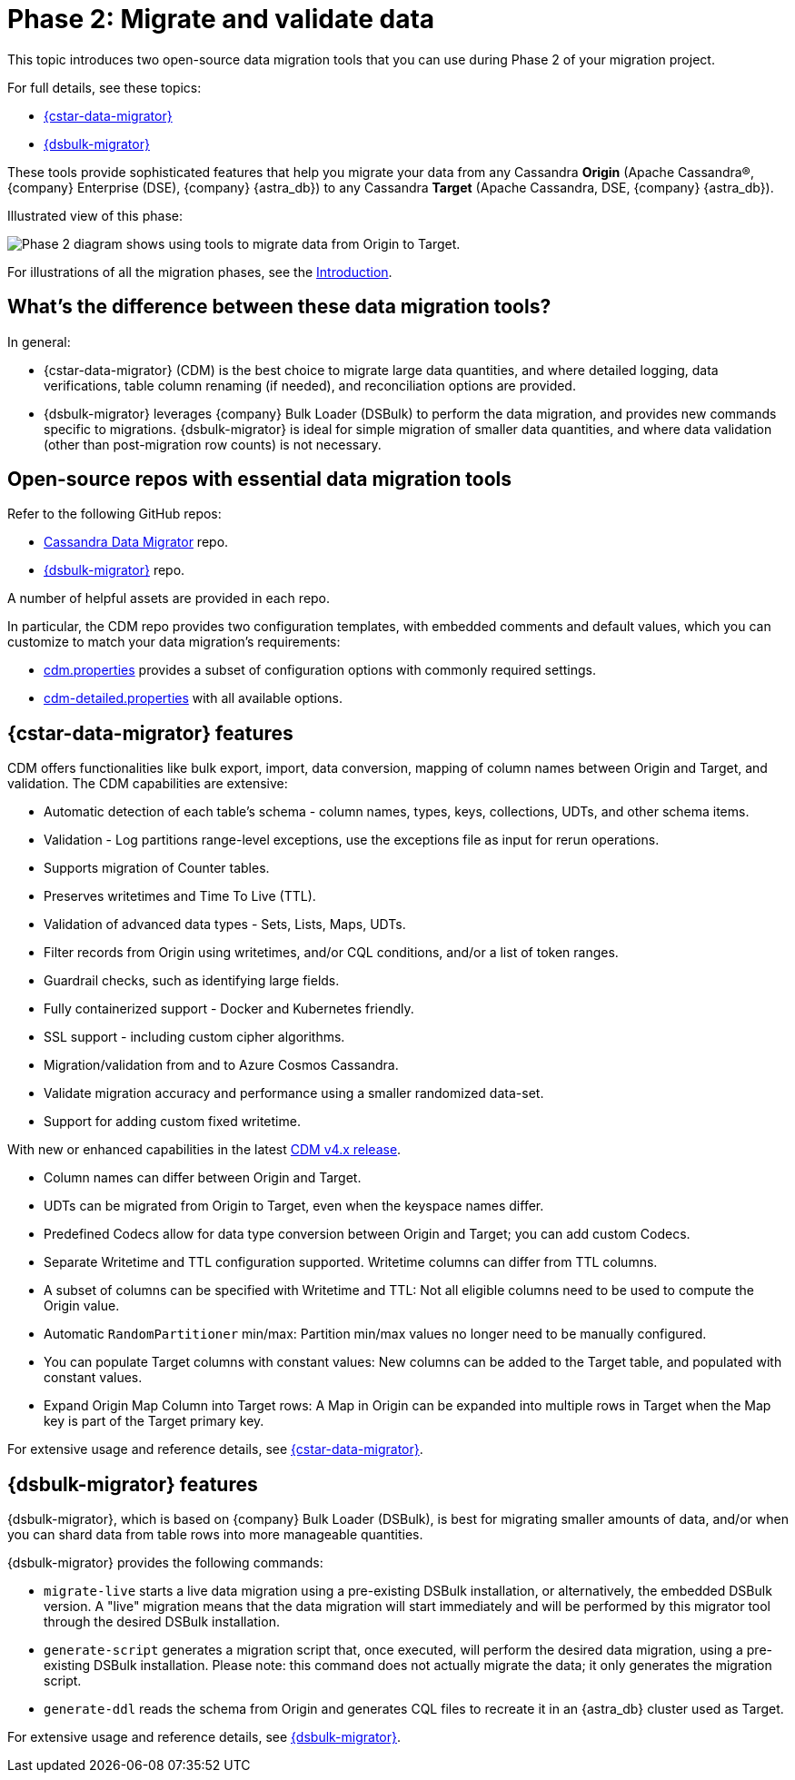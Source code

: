 = Phase 2: Migrate and validate data
:page-tag: migration,zdm,zero-downtime,validate-data
ifdef::env-github,env-browser,env-vscode[:imagesprefix: ../images/]
ifndef::env-github,env-browser,env-vscode[:imagesprefix: ]

This topic introduces two open-source data migration tools that you can use during Phase 2 of your migration project.

For full details, see these topics:

* xref:cassandra-data-migrator.adoc[{cstar-data-migrator}]
* xref:dsbulk-migrator.adoc[{dsbulk-migrator}]

These tools provide sophisticated features that help you migrate your data from any Cassandra **Origin** (Apache Cassandra&reg;, {company} Enterprise (DSE), {company} {astra_db}) to any Cassandra **Target** (Apache Cassandra, DSE, {company} {astra_db}). 

Illustrated view of this phase:

image::{imagesprefix}migration-phase2ra.png[Phase 2 diagram shows using tools to migrate data from Origin to Target.]

For illustrations of all the migration phases, see the xref:introduction.adoc#_migration_phases[Introduction].

== What's the difference between these data migration tools?

In general:

* {cstar-data-migrator} (CDM) is the best choice to migrate large data quantities, and where detailed logging, data verifications, table column renaming (if needed), and reconciliation options are provided. 

* {dsbulk-migrator} leverages {company} Bulk Loader (DSBulk) to perform the data migration, and provides new commands specific to migrations. {dsbulk-migrator} is ideal for simple migration of smaller data quantities, and where data validation (other than post-migration row counts) is not necessary.

== Open-source repos with essential data migration tools

Refer to the following GitHub repos:

* https://github.com/datastax/cassandra-data-migrator[Cassandra Data Migrator^] repo.

* https://github.com/datastax/dsbulk-migrator[{dsbulk-migrator}^] repo.

A number of helpful assets are provided in each repo. 

In particular, the CDM repo provides two configuration templates, with embedded comments and default values, which you can customize to match your data migration's requirements:

* https://github.com/datastax/cassandra-data-migrator/blob/main/src/resources/cdm.properties[cdm.properties, window="_blank"] provides a subset of configuration options with commonly required settings.

* https://github.com/datastax/cassandra-data-migrator/blob/main/src/resources/cdm-detailed.properties[cdm-detailed.properties, window="_blank"] with all available options.

[[cstar-data-migrator-key-features]]
== {cstar-data-migrator} features

CDM offers functionalities like bulk export, import, data conversion, mapping of column names between Origin and Target, and validation. 
The CDM capabilities are extensive:

* Automatic detection of each table's schema - column names, types, keys, collections, UDTs, and other schema items.
* Validation - Log partitions range-level exceptions, use the exceptions file as input for rerun operations.
* Supports migration of Counter tables.
* Preserves writetimes and Time To Live (TTL).
* Validation of advanced data types - Sets, Lists, Maps, UDTs.
* Filter records from Origin using writetimes, and/or CQL conditions, and/or a list of token ranges.
* Guardrail checks, such as identifying large fields.
* Fully containerized support - Docker and Kubernetes friendly.
* SSL support - including custom cipher algorithms.
* Migration/validation from and to Azure Cosmos Cassandra.
* Validate migration accuracy and performance using a smaller randomized data-set.
* Support for adding custom fixed writetime.

With new or enhanced capabilities in the latest https://github.com/datastax/cassandra-data-migrator/packages/1832128[CDM v4.x release, window="_blank"].

* Column names can differ between Origin and Target.
* UDTs can be migrated from Origin to Target, even when the keyspace names differ.
* Predefined Codecs allow for data type conversion between Origin and Target; you can add custom Codecs.
* Separate Writetime and TTL configuration supported. Writetime columns can differ from TTL columns.
* A subset of columns can be specified with Writetime and TTL: Not all eligible columns need to be used to compute the Origin value.
* Automatic `RandomPartitioner` min/max: Partition min/max values no longer need to be manually configured.
* You can populate Target columns with constant values: New columns can be added to the Target table, and populated with constant values.
* Expand Origin Map Column into Target rows: A Map in Origin can be expanded into multiple rows in Target when the Map key is part of the Target primary key.

For extensive usage and reference details, see xref:cassandra-data-migrator.adoc[{cstar-data-migrator}]. 

[[dsbulk-migrator-key-features]]
== {dsbulk-migrator} features

{dsbulk-migrator}, which is based on {company} Bulk Loader (DSBulk), is best for migrating smaller amounts of data, and/or when you can shard data from table rows into more manageable quantities.  

{dsbulk-migrator} provides the following commands:

* `migrate-live` starts a live data migration using a pre-existing DSBulk installation, or alternatively, the embedded DSBulk version. A "live" migration means that the data migration will start immediately and will be performed by this migrator tool through the desired DSBulk installation.

* `generate-script` generates a migration script that, once executed, will perform the desired data migration, using a pre-existing DSBulk installation. Please note: this command does not actually migrate the data; it only generates the migration script.

* `generate-ddl` reads the schema from Origin and generates CQL files to recreate it in an {astra_db} cluster used as Target.

For extensive usage and reference details, see xref:dsbulk-migrator.adoc[{dsbulk-migrator}].
